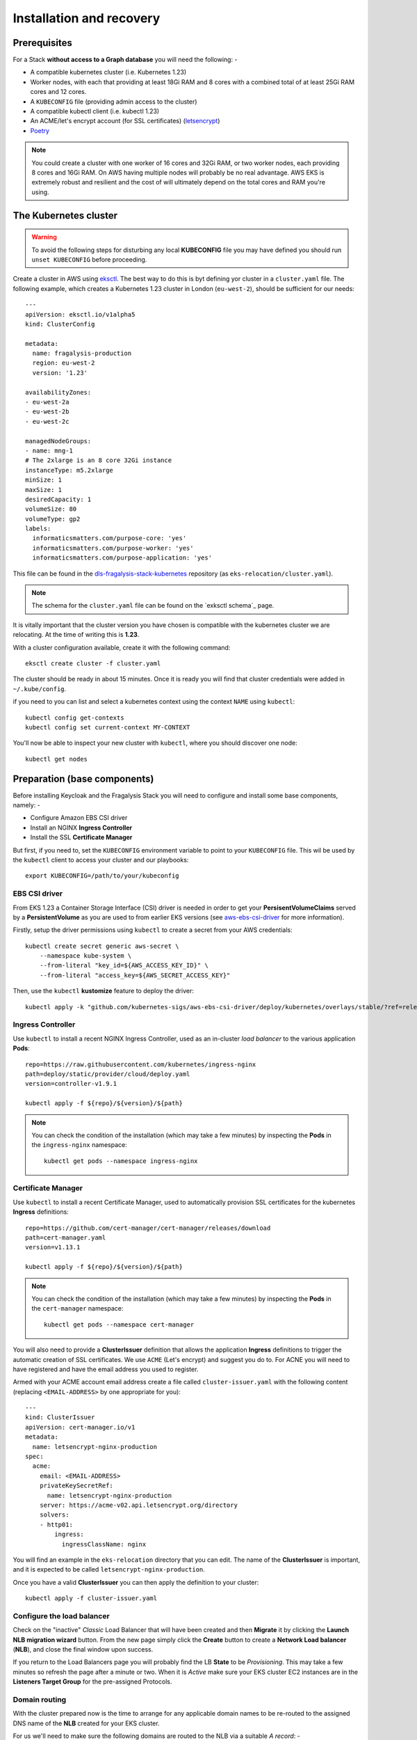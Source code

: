 ########################
Installation and recovery
########################

*************
Prerequisites
*************

For a Stack **without access to a Graph database** you will need the following: -

*   A compatible kubernetes cluster (i.e. Kubernetes 1.23)
*   Worker nodes, with each that providing at least 18Gi RAM and 8 cores with
    a combined total of at least 25Gi RAM cores and 12 cores.
*   A ``KUBECONFIG`` file (providing admin access to the cluster)
*   A compatible kubectl client (i.e. kubectl 1.23)
*   An ACME/let's encrypt account (for SSL certificates) (`letsencrypt`_)
*   `Poetry`_

.. note::
    You could create a cluster with one worker of 16 cores and 32Gi RAM, or two
    worker nodes, each providing 8 cores and 16Gi RAM. On AWS having multiple nodes
    will probably be no real advantage. AWS EKS is extremely robust and resilient
    and the cost of will ultimately depend on the total cores and RAM you're using.

**********************
The Kubernetes cluster
**********************

.. warning::
    To avoid the following steps for disturbing any local **KUBECONFIG** file you may
    have defined you should run ``unset KUBECONFIG`` before proceeding.

Create a cluster in AWS using `eksctl`_. The best way to do this is byt defining
yor cluster in a ``cluster.yaml`` file. The following example, which creates
a Kubernetes 1.23 cluster in  London (``eu-west-2``), should be sufficient
for our needs::

    ---
    apiVersion: eksctl.io/v1alpha5
    kind: ClusterConfig

    metadata:
      name: fragalysis-production
      region: eu-west-2
      version: '1.23'

    availabilityZones:
    - eu-west-2a
    - eu-west-2b
    - eu-west-2c

    managedNodeGroups:
    - name: mng-1
    # The 2xlarge is an 8 core 32Gi instance
    instanceType: m5.2xlarge
    minSize: 1
    maxSize: 1
    desiredCapacity: 1
    volumeSize: 80
    volumeType: gp2
    labels:
      informaticsmatters.com/purpose-core: 'yes'
      informaticsmatters.com/purpose-worker: 'yes'
      informaticsmatters.com/purpose-application: 'yes'

This file can be found in the `dls-fragalysis-stack-kubernetes`_ repository
(as ``eks-relocation/cluster.yaml``).

.. note::
    The schema for the ``cluster.yaml`` file can be found on the `exksctl schema`_ page.

It is vitally important that the cluster version you have chosen is compatible
with the kubernetes cluster we are relocating. At the time of writing this
is **1.23**.

With a cluster configuration available, create it with the following command::

    eksctl create cluster -f cluster.yaml

The cluster should be ready in about 15 minutes. Once it is ready you will find
that cluster credentials were added in ``~/.kube/config``.

if you need to you can list and select a kubernetes context using the context ``NAME``
using ``kubectl``::

    kubectl config get-contexts
    kubectl config set current-context MY-CONTEXT

You'll now be able to inspect your new cluster with ``kubectl``, where you should
discover one node::

    kubectl get nodes

*****************************
Preparation (base components)
*****************************

Before installing Keycloak and the Fragalysis Stack you will need to configure and
install some base components, namely: -

*   Configure Amazon EBS CSI driver
*   Install an NGINX **Ingress Controller**
*   Install the SSL **Certificate Manager**

But first, if you need to, set the ``KUBECONFIG`` environment variable to point to
your ``KUBECONFIG`` file. This wil be used by the ``kubectl`` client to access your
cluster and our playbooks::

    export KUBECONFIG=/path/to/your/kubeconfig

EBS CSI driver
==============

From EKS 1.23 a Container Storage Interface (CSI) driver is needed in order to get
your **PersisentVolumeClaims** served by a **PersistentVolume** as you are used to
from earlier EKS versions (see `aws-ebs-csi-driver`_ for more information).

Firstly, setup the driver permissions using ``kubectl`` to create a secret from your
AWS credentials::

    kubectl create secret generic aws-secret \
        --namespace kube-system \
        --from-literal "key_id=${AWS_ACCESS_KEY_ID}" \
        --from-literal "access_key=${AWS_SECRET_ACCESS_KEY}"

Then, use the ``kubectl`` **kustomize** feature to deploy the driver::

    kubectl apply -k "github.com/kubernetes-sigs/aws-ebs-csi-driver/deploy/kubernetes/overlays/stable/?ref=release-1.23"

Ingress Controller
==================

Use ``kubectl`` to install a recent NGINX Ingress Controller, used as an in-cluster
*load balancer* to the various application **Pods**::

    repo=https://raw.githubusercontent.com/kubernetes/ingress-nginx
    path=deploy/static/provider/cloud/deploy.yaml
    version=controller-v1.9.1

    kubectl apply -f ${repo}/${version}/${path}

.. note::
    You can check the condition of the installation (which may take a few minutes)
    by inspecting the **Pods** in the ``ingress-nginx`` namespace::

        kubectl get pods --namespace ingress-nginx

Certificate Manager
===================

Use ``kubectl`` to install a recent Certificate Manager, used to automatically
provision SSL certificates for the kubernetes **Ingress** definitions::

    repo=https://github.com/cert-manager/cert-manager/releases/download
    path=cert-manager.yaml
    version=v1.13.1

    kubectl apply -f ${repo}/${version}/${path}

.. note::
    You can check the condition of the installation (which may take a few minutes)
    by inspecting the **Pods** in the ``cert-manager`` namespace::

        kubectl get pods --namespace cert-manager

You will also need to provide a **ClusterIssuer** definition that allows the application
**Ingress** definitions to trigger the automatic creation of SSL certificates. We use
``ACME`` (Let's encrypt) and suggest you do to. For ACNE you will need to have registered
and have the email address you used to register.

Armed with your ACME account email address create a file called ``cluster-issuer.yaml``
with the following content (replacing ``<EMAIL-ADDRESS>`` by one appropriate for you)::

    ---
    kind: ClusterIssuer
    apiVersion: cert-manager.io/v1
    metadata:
      name: letsencrypt-nginx-production
    spec:
      acme:
        email: <EMAIL-ADDRESS>
        privateKeySecretRef:
          name: letsencrypt-nginx-production
        server: https://acme-v02.api.letsencrypt.org/directory
        solvers:
        - http01:
            ingress:
              ingressClassName: nginx

You will find an example in the ``eks-relocation`` directory that you can edit.
The name of the **ClusterIssuer** is important, and it is expected to be
called ``letsencrypt-nginx-production``.

Once you have a valid **ClusterIssuer** you can then apply the definition to
your cluster::

    kubectl apply -f cluster-issuer.yaml

Configure the load balancer
===========================

Check on the "inactive" *Classic* Load Balancer that will have been
created and then **Migrate** it by clicking the **Launch NLB migration wizard**
button. From the new page simply click the **Create** button
to create a **Network Load balancer** (**NLB**), and close the final window upon
success.

If you return to the Load Balancers page you will probably find the LB
**State** to be *Provisioning*. This may take a few minutes so refresh the page
after a minute or two. When it is *Active* make sure your EKS cluster EC2 instances are
in the **Listeners Target Group** for the pre-assigned Protocols.

Domain routing
==============

With the cluster prepared now is the time to arrange for any applicable domain names
to be re-routed to the assigned DNS name of the **NLB** created for your EKS cluster.

For us we'll need to make sure the following domains are routed to the NLB via a suitable
*A record*: -

    fragalysis.diamond.ac.uk
    *.xchem.diamond.ac.uk (for the kycloak server)

the DNS name for the **NLB** will be of the form ``000000-000000.elb.eu-west-2.amazonaws.com``,
and this should be used as an **A record** (or **A record alias**) for the domains
appropriate domains.

Do this as soon as you can as DNS changes may just take a few minutes but they can
also take several hours.

**************
Infrastructure
**************

With the base components installed you can now install the infrastructure.
Because we are recovering the infrastructure database from elsewhere the
creation of the infrastructure will take several steps: -

-  Create the infrastructure database server
-  Restore the infrastructure databases
-  Create the keycloak instance

For our application **Pods** we will need to label the worker nodes in the cluster.

If you've used the example ```cluster.yaml``file you can skip these labelling commands
and the ``eksctl`` utility will ensure that any nodes it created will have the
appropriate labels applied.

To label nodes we apply them to each node. Run the following for each node in your
cluster::

    node=<NODE-NAME>
    kubectl label nodes ${node} informaticsmatters.com/purpose-core=yes
    kubectl label nodes ${node} informaticsmatters.com/purpose-worker=yes
    kubectl label nodes ${node} informaticsmatters.com/purpose-application=yes

From this point we rely on Ansible playbooks that are provided in the
the Informatics Matters `ansible-infrastructure`_ repository, so you will need to clone
the recommended version now::

    git clone https://github.com/InformaticsMatters/ansible-infrastructure.git
    cd ansible-infrastructure
    git checkout 2023.4

All the playbooks are controlled by variables that we typically define in a
YAML *parameter* file. A number of parameter files exist in the root of the
repository, encrypted using `ansible-vault`_. You will need to create your own
parameter file and decide whether you want to encrypt it. We suggest you do,
in case it contains sensitive information.

Use ``parameters.template`` as a template for your own parameter file.

Create infrastructure database server
=====================================

For this exercise the following, written to ``parameter.yaml`` (ignored by the
project gitignore file), should suffice. Replace ``<NEW-ADMIN-PASSWORD>``,
``<HOSTNAME>``, ``<KEYCLOAK-DB-PASSWORD>``, and ``<KEYCLOAK-ADMIN-PASSWORD>``
as appropriate::

    ---
    cm_state: absent
    ic_state: absent
    efs_state: absent
    cinder_state: absent
    ax_state: absent

    pg_version: 12.3-alpine
    pg_vol_storageclass: gp2
    pg_vol_size_g: 18
    pg_create_users_and_databases: no
    pg_user: postgres
    pg_user_password: <NEW-ADMIN-PASSWORD>
    pg_database: postgres
    pg_bu_state: absent

    kc_state: absent
    kc_hostname: <HOSTNAME>
    kc_user_password: <KEYCLOAK-DB-PASSWORD>
    kc_admin_password: <KEYCLOAK-ADMIN-PASSWORD>

.. warning::
    As we're replicating an existing installation be sure to use a different
    admin user and password (``NEW-ADMIN-PASSWORD``).

With parameters set we should now be able to deploy the infrastructure database server::

    ansible-playbook site.yaml -e @parameters.yaml

Restoring the database
======================

With a new "empty" inFrastructure installed we can now restore the database from
a backup of the original database. YOu can use the **AWS CLI** and ``kubectl`` to copy
the backup from S3 to the PostgreSQL Pod's database volume, and then restore the data
using ``psql`` from within the Database **Pod**.

Copy the backup from your AWS S3 bucket onto your control machine
and then write it into the database **Pod**::

    aws s3 cp \
        s3://im-fragalysis/production-keycloak-db/backup-2023-10-16T12\:07\:01Z-dumpall.sql.gz \
        ./dumpall.sql.gz

    kubectl cp ./dumpall.sql.gz \
        database-0:/var/lib/postgresql/data/dumpall.sql.gz \
        -n im-infra

You can now shell into the **Pod**, and decompress and load the backup::

    kubectl exec -it database-0 bash -n im-infra
    cd /var/lib/postgresql/data
    gzip -d dumpall.sql.gz
    psql -q -U postgres -f dumpall.sql template1

With the database restored use the Database **StatefulSet** to scale down the **Pod**
(to remove it) and then scale it up again (to restart it), essentially rebooting the
database server::

    kubectl scale statefulset database --replicas=0 -n im-infra
    kubectl scale statefulset database --replicas=1 -n im-infra

Installing Keycloak
===================

With the original database restored we can install Keycloak by adjusting
our parameter file and re-running the same infrastructure playbook.

Ensure the following parameter values are now set in your parameter file,
making sure you set the hostname (i.e. ``example.com``) and ``<KEYCLOAK-DB-PASSWORD>``
and ``<KEYCLOAK-ADMIN-PASSWORD>`` passwords have the values that were used in the
backup you restored earlier::

    kc_state: present
    kc_version: 10.0.2

And then re-run the infrastructure playbook::

    ansible-playbook site.yaml -e @parameters.yaml

Verify that you are able to reach the Keycloak server at the hostname you defined
by appending ``/auth``.

****************
Production Stack
****************


.. _ansible-infrastructure: https://github.com/InformaticsMatters/ansible-infrastructure
.. _ansible-vault: https://docs.ansible.com/ansible/latest/vault_guide/index.html
.. _dls-fragalysis-stack-kubernetes: https://github.com/InformaticsMatters/dls-fragalysis-stack-kubernetes
.. _poetry: https://python-poetry.org
.. _letsencrypt: https://letsencrypt.org
.. _eksctl: https://eksctl.io/getting-started
.. _eksctl schema: https://eksctl.io/usage/schema
.. _aws-ebs-csi-driver: https://github.com/kubernetes-sigs/aws-ebs-csi-driver/blob/master/docs/install.md
